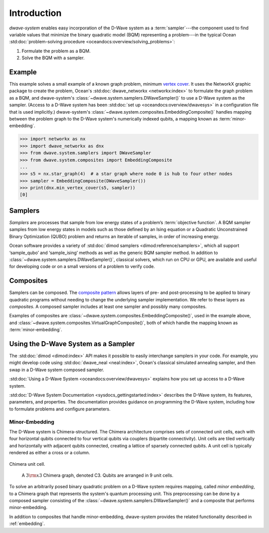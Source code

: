 .. _intro:

============
Introduction
============

*dwave-system* enables easy incorporation of the D-Wave system as a
:term:`sampler`---the component used to find variable values that minimize the binary
quadratic model (BQM) representing a problem---in the typical Ocean
:std:doc:`problem-solving procedure <oceandocs:overview/solving_problems>`\ :

1. Formulate the problem as a BQM.
2. Solve the BQM with a sampler.

Example
=======
This example solves a small example of a known graph problem, minimum
`vertex cover <https://en.wikipedia.org/wiki/Vertex_cover>`_\ . It uses the NetworkX
graphic package to create the problem, Ocean's :std:doc:`dwave_networkx <networkx:index>`
to formulate the graph problem as a BQM, and dwave-system's
:class:`~dwave.system.samplers.DWaveSampler()` to use a D-Wave system as the sampler.
(Access to a D-Wave system has been :std:doc:`set up <oceandocs:overview/dwavesys>` in
a configuration file that is used implicitly.) dwave-system's
:class:`~dwave.system.composites.EmbeddingComposite()` handles mapping between the problem graph
to the D-Wave system's numerically indexed qubits, a mapping known as :term:`minor-embedding`.

>>> import networkx as nx
>>> import dwave_networkx as dnx
>>> from dwave.system.samplers import DWaveSampler
>>> from dwave.system.composites import EmbeddingComposite
...
>>> s5 = nx.star_graph(4)  # a star graph where node 0 is hub to four other nodes
>>> sampler = EmbeddingComposite(DWaveSampler())
>>> print(dnx.min_vertex_cover(s5, sampler))
[0]

.. _samplers:

Samplers
========

*Samplers* are processes that sample from low energy states of a problem’s :term:`objective function`.
A BQM sampler samples from low energy states in models such as those
defined by an Ising equation or a Quadratic Unconstrained Binary Optimization (QUBO) problem
and returns an iterable of samples, in order of increasing energy.

Ocean software provides a variety of :std:doc:`dimod samplers <dimod:reference/samplers>`, which
all support ‘sample_qubo’ and ‘sample_ising’ methods as well as the generic BQM sampler method.
In addition to :class:`~dwave.system.samplers.DWaveSampler()`, classical solvers, which run on CPU or GPU, are available and
useful for developing code or on a small versions of a problem to verify code.

.. _composites:

Composites
==========

Samplers can be composed. The `composite pattern <https://en.wikipedia.org/wiki/Composite_pattern>`_
allows layers of pre- and post-processing to be applied to binary quadratic programs without needing
to change the underlying sampler implementation. We refer to these layers as `composites`.
A composed sampler includes at least one sampler and possibly many composites.

Examples of composites are :class:`~dwave.system.composites.EmbeddingComposite()`,
used in the example above, and :class:`~dwave.system.composites.VirtualGraphComposite()`,
both of which handle the mapping known as :term:`minor-embedding`.

Using the D-Wave System as a Sampler
====================================

The :std:doc:`dimod <dimod:index>` API makes it possible to easily interchange samplers
in your code. For example, you might develop code using :std:doc:`dwave_neal <neal:index>`,
Ocean's classical simulated annealing sampler, and then swap in a D-Wave system
composed sampler.

:std:doc:`Using a D-Wave System <oceandocs:overview/dwavesys>` explains how you set up
access to a D-Wave system.

:std:doc:`D-Wave System Documentation <sysdocs_gettingstarted:index>` describes the
D-Wave system, its features, parameters, and properties. The documentation provides guidance
on programming the D-Wave system, including how to formulate problems and configure parameters.

.. _minorEmbedding:

Minor-Embedding
---------------

The D-Wave system is Chimera-structured. The Chimera architecture comprises sets of
connected unit cells, each with four horizontal qubits connected to four vertical qubits
via couplers (bipartite connectivity). Unit cells are tiled vertically and horizontally
with adjacent qubits connected, creating a lattice of sparsely connected qubits. A unit
cell is typically rendered as either a cross or a column.

.. figure:: _static/ChimeraUnitCell.png
	:align: center
	:name: ChimeraUnitCell
	:scale: 40 %
	:alt: Chimera unit cell.

	Chimera unit cell.

.. figure:: _static/chimera.png
  :name: chimera
  :scale: 70 %
  :alt: Chimera graph.  qubits are arranged in unit cells that form bipartite connections.

  A :math:`3 {\rm x} 3`  Chimera graph, denoted C3. Qubits are arranged in 9 unit cells.

To solve an arbitrarily posed binary quadratic problem on a D-Wave system requires mapping,
called *minor embedding*, to a Chimera graph that represents the system's quantum processing unit.
This preprocessing can be done by a composed sampler consisting of the
:class:`~dwave.system.samplers.DWaveSampler()` and a composite that performs minor-embedding.

In addition to composites that handle minor-embedding, dwave-system provides the related
functionality described in :ref:`embedding`.
